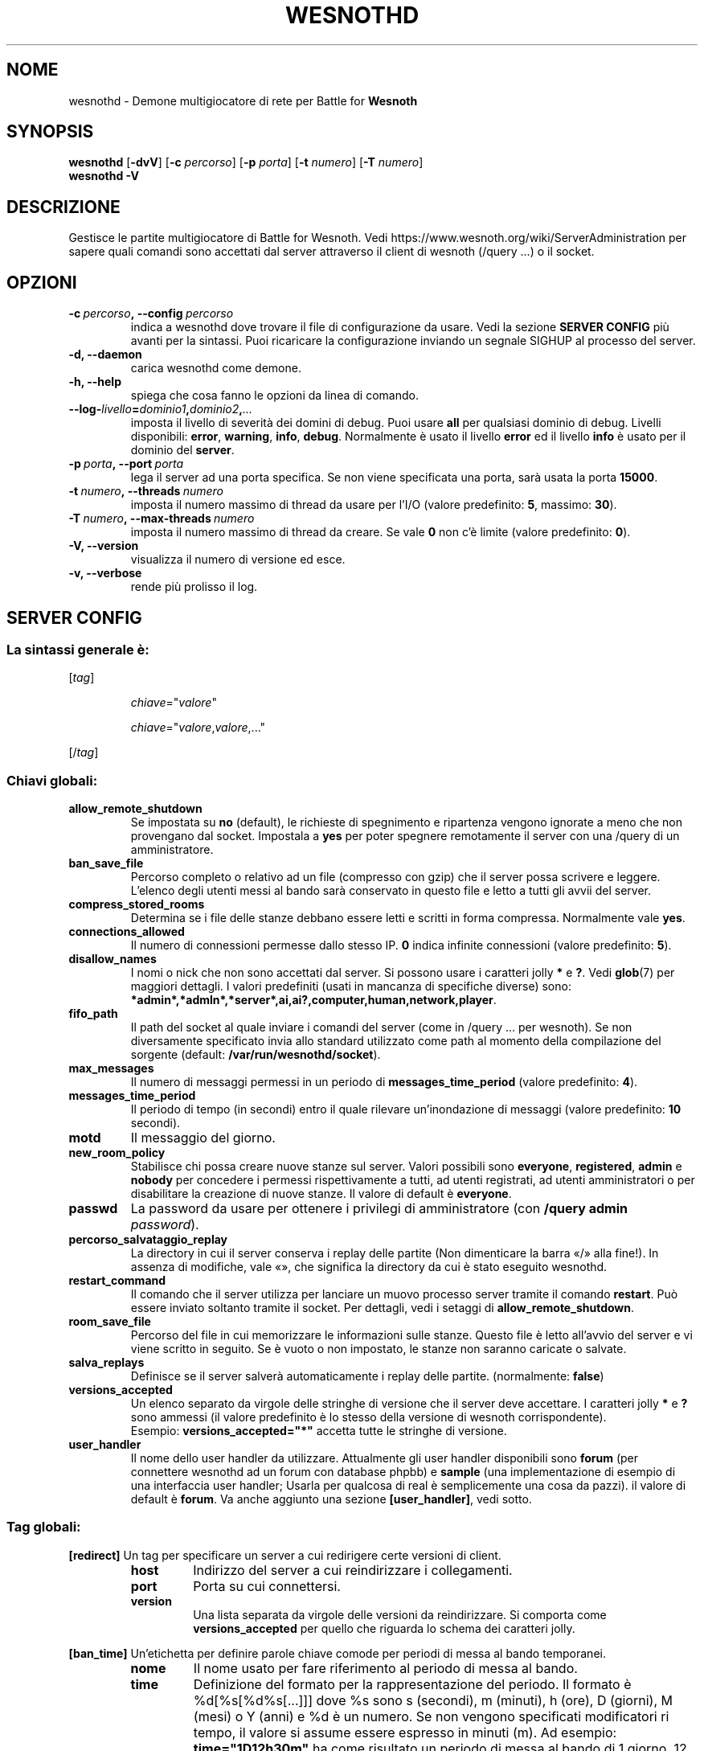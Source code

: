 .\" This program is free software; you can redistribute it and/or modify
.\" it under the terms of the GNU General Public License as published by
.\" the Free Software Foundation; either version 2 of the License, or
.\" (at your option) any later version.
.\"
.\" This program is distributed in the hope that it will be useful,
.\" but WITHOUT ANY WARRANTY; without even the implied warranty of
.\" MERCHANTABILITY or FITNESS FOR A PARTICULAR PURPOSE.  See the
.\" GNU General Public License for more details.
.\"
.\" You should have received a copy of the GNU General Public License
.\" along with this program; if not, write to the Free Software
.\" Foundation, Inc., 51 Franklin Street, Fifth Floor, Boston, MA  02110-1301  USA
.\"
.
.\"*******************************************************************
.\"
.\" This file was generated with po4a. Translate the source file.
.\"
.\"*******************************************************************
.TH WESNOTHD 6 2021 wesnothd "Demone di rete per multigiocatore di Battle for Wesnoth"
.
.SH NOME
.
wesnothd \- Demone multigiocatore di rete per Battle for \fBWesnoth\fP
.
.SH SYNOPSIS
.
\fBwesnothd\fP [\|\fB\-dvV\fP\|] [\|\fB\-c\fP \fIpercorso\fP\|] [\|\fB\-p\fP \fIporta\fP\|]
[\|\fB\-t\fP \fInumero\fP\|] [\|\fB\-T\fP \fInumero\fP\|]
.br
\fBwesnothd\fP \fB\-V\fP
.
.SH DESCRIZIONE
.
Gestisce le partite multigiocatore di Battle for Wesnoth. Vedi
https://www.wesnoth.org/wiki/ServerAdministration per sapere quali comandi
sono accettati dal server attraverso il client di wesnoth (/query ...) o il
socket.
.
.SH OPZIONI
.
.TP 
\fB\-c\ \fP\fIpercorso\fP\fB,\ \-\-config\fP\fI\ percorso\fP
indica a wesnothd dove trovare il file di configurazione da usare. Vedi la
sezione \fBSERVER CONFIG\fP più avanti per la sintassi. Puoi ricaricare la
configurazione inviando un segnale SIGHUP al processo del server.
.TP 
\fB\-d, \-\-daemon\fP
carica wesnothd come demone.
.TP 
\fB\-h, \-\-help\fP
spiega che cosa fanno le opzioni da linea di comando.
.TP 
\fB\-\-log\-\fP\fIlivello\fP\fB=\fP\fIdominio1\fP\fB,\fP\fIdominio2\fP\fB,\fP\fI...\fP
imposta il livello di severità dei domini di debug. Puoi usare \fBall\fP per
qualsiasi dominio di debug. Livelli disponibili: \fBerror\fP,\ \fBwarning\fP,\ \fBinfo\fP,\ \fBdebug\fP. Normalmente è usato il livello \fBerror\fP ed il livello
\fBinfo\fP è usato per il dominio del \fBserver\fP.
.TP 
\fB\-p\ \fP\fIporta\fP\fB,\ \-\-port\fP\fI\ porta\fP
lega il server ad una porta specifica. Se non viene specificata una porta,
sarà usata la porta \fB15000\fP.
.TP 
\fB\-t\ \fP\fInumero\fP\fB,\ \-\-threads\fP\fI\ numero\fP
imposta il numero massimo di thread da usare per l’I/O (valore predefinito:
\fB5\fP,\ massimo:\ \fB30\fP).
.TP 
\fB\-T\ \fP\fInumero\fP\fB,\ \-\-max\-threads\fP\fI\ numero\fP
imposta il numero massimo di thread da creare. Se vale \fB0\fP non c’è limite
(valore predefinito: \fB0\fP).
.TP 
\fB\-V, \-\-version\fP
visualizza il numero di versione ed esce.
.TP 
\fB\-v, \-\-verbose\fP
rende più prolisso il log.
.
.SH "SERVER CONFIG"
.
.SS "La sintassi generale è:"
.
.P
[\fItag\fP]
.IP
\fIchiave\fP="\fIvalore\fP"
.IP
\fIchiave\fP="\fIvalore\fP,\fIvalore\fP,..."
.P
[/\fItag\fP]
.
.SS "Chiavi globali:"
.
.TP 
\fBallow_remote_shutdown\fP
Se impostata su \fBno\fP (default), le richieste di spegnimento e ripartenza
vengono ignorate a meno che non provengano dal socket. Impostala a \fByes\fP
per poter spegnere remotamente il server con una /query di un
amministratore.
.TP 
\fBban_save_file\fP
Percorso completo o relativo ad un file (compresso con gzip) che il server
possa scrivere e leggere. L’elenco degli utenti messi al bando sarà
conservato in questo file e letto a tutti gli avvii del server.
.TP 
\fBcompress_stored_rooms\fP
Determina se i file delle stanze debbano essere letti e scritti in forma
compressa. Normalmente vale \fByes\fP.
.TP 
\fBconnections_allowed\fP
Il numero di connessioni permesse dallo stesso IP. \fB0\fP indica infinite
connessioni (valore predefinito: \fB5\fP).
.TP 
\fBdisallow_names\fP
I nomi o nick che non sono accettati dal server. Si possono usare i
caratteri jolly \fB*\fP e \fB?\fP. Vedi \fBglob\fP(7) per maggiori dettagli. I valori
predefiniti (usati in mancanza di specifiche diverse) sono:
\fB*admin*,*admln*,*server*,ai,ai?,computer,human,network,player\fP.
.TP 
\fBfifo_path\fP
Il path del socket al quale inviare i comandi del server (come in /query
\&... per wesnoth). Se non diversamente specificato invia allo standard
utilizzato come path al momento della compilazione del sorgente (default:
\fB/var/run/wesnothd/socket\fP).
.TP 
\fBmax_messages\fP
Il numero di messaggi permessi in un periodo di \fBmessages_time_period\fP
(valore predefinito: \fB4\fP).
.TP 
\fBmessages_time_period\fP
Il periodo di tempo (in secondi) entro il quale rilevare un’inondazione di
messaggi (valore predefinito: \fB10\fP secondi).
.TP 
\fBmotd\fP
Il messaggio del giorno.
.TP 
\fBnew_room_policy\fP
Stabilisce chi possa creare nuove stanze sul server. Valori possibili sono
\fBeveryone\fP, \fBregistered\fP, \fBadmin\fP e \fBnobody\fP per concedere i permessi
rispettivamente a tutti, ad utenti registrati, ad utenti amministratori o
per disabilitare la creazione di nuove stanze. Il valore di default è
\fBeveryone\fP.
.TP 
\fBpasswd\fP
La password da usare per ottenere i privilegi di amministratore (con
\fB/query admin \fP\fIpassword\fP).
.TP 
\fBpercorso_salvataggio_replay\fP
La directory in cui il server conserva i replay delle partite (Non
dimenticare la barra «/» alla fine!). In assenza di modifiche, vale «», che
significa la directory da cui è stato eseguito wesnothd.
.TP 
\fBrestart_command\fP
Il comando che il server utilizza per lanciare un muovo processo server
tramite il comando \fBrestart\fP. Può essere inviato soltanto tramite il
socket. Per dettagli, vedi i setaggi di \fBallow_remote_shutdown\fP.
.TP 
\fBroom_save_file\fP
Percorso del file in cui memorizzare le informazioni sulle stanze. Questo
file è letto all’avvio del server e vi viene scritto in seguito. Se è vuoto
o non impostato, le stanze non saranno caricate o salvate.
.TP 
\fBsalva_replays\fP
Definisce se il server salverà automaticamente i replay delle
partite. (normalmente: \fBfalse\fP)
.TP 
\fBversions_accepted\fP
Un elenco separato da virgole delle stringhe di versione che il server deve
accettare. I caratteri jolly \fB*\fP e \fB?\fP sono ammessi (il valore predefinito
è lo stesso della versione di wesnoth corrispondente).
.br
Esempio: \fBversions_accepted="*"\fP accetta tutte le stringhe di versione.
.TP 
\fBuser_handler\fP
Il nome dello user handler da utilizzare. Attualmente gli user handler
disponibili sono \fBforum\fP (per connettere wesnothd ad un forum con database
phpbb) e  \fBsample\fP (una implementazione di esempio di una interfaccia user
handler; Usarla per qualcosa di real è semplicemente una cosa da pazzi). il
valore di default è \fBforum\fP. Va anche aggiunto una sezione
\fB[user_handler]\fP, vedi sotto.
.
.SS "Tag globali:"
.
.P
\fB[redirect]\fP Un tag per specificare un server a cui redirigere certe
versioni di client.
.RS
.TP 
\fBhost\fP
Indirizzo del server a cui reindirizzare i collegamenti.
.TP 
\fBport\fP
Porta su cui connettersi.
.TP 
\fBversion\fP
Una lista separata da virgole delle versioni da reindirizzare. Si comporta
come \fBversions_accepted\fP per quello che riguarda lo schema dei caratteri
jolly.
.RE
.P
\fB[ban_time]\fP Un’etichetta per definire parole chiave comode per periodi di
messa al bando temporanei.
.RS
.TP 
\fBnome\fP
Il nome usato per fare riferimento al periodo di messa al bando.
.TP 
\fBtime\fP
Definizione del formato per la rappresentazione del periodo. Il formato è
%d[%s[%d%s[...]]] dove %s sono s (secondi), m (minuti), h (ore), D (giorni),
M (mesi) o Y (anni) e %d è un numero. Se non vengono specificati
modificatori ri tempo, il valore si assume essere espresso in minuti (m). Ad
esempio: \fBtime="1D12h30m"\fP ha come risultato un periodo di messa al bando
di 1 giorno, 12 ore e 30 minuti.
.RE
.P
\fB[proxy]\fP Un tag che indica al server di fare da proxy e di inoltrare le
richieste dei client connessi al server specificato. Accetta le stesse
parole chiave di \fB[redirect]\fP.
.RE
.P
\fB[user_handler]\fP Configura lo user handler. Sono disponibili diverse parole
chiavi a seconda dello user handler selezionato con la chiave
\fBuser_handler\fP. Se non è presente una sezione \fB[user_handler]\fP nella
configurazione il server verrà lanciato senza un servizio di registrazione
del nick. Tutte le tabelle aggiuntive necessarie per il funzionamento di
\fBforum_user_handler\fP possono essere reperite in table_definitions.sql nel
repository del codice sorgente di Wesnoth.
.RS
.TP 
\fBdb_host\fP
(per user_handler=forum) L’hostname del server del database
.TP 
\fBdb_name\fP
(per ser_handleu=forum) Il nome del database
.TP 
\fBdb_user\fP
(per user_handler=forum) Il nome dell’utente con cui connettersi al database
.TP 
\fBdb_password\fP
(per user_handler=forum) La password di questo utente
.TP 
\fBdb_users_table\fP
(per user_handler=forum) Il nome della tabella nella quale il vostro forum
phpbb salva i dati degli utenti. Di solito questo valore è
<table\-prefix>_users (i.e. phpbb3_users).
.TP 
\fBdb_extra_table\fP
(per user_handler=forum) Il nome della tabella nella quale il processo
wesnothd salverà i propri dati degli utenti. Dovrei creare manualmente
questa tabella.
.TP 
\fBdb_game_info_table\fP
(per user_handler=forum) Il nome della tabella nella quale il processo
wesnothd salverà i suoi dati delle partite.
.TP 
\fBdb_game_player_info_table\fP
(per user_handler=forum) Il nome della tabella nella quale il processo
wesnothd salverà i suoi dati dei giocatori di una partita.
.TP 
\fBdb_game_modification_info_table\fP
(per user_handler=forum) Il nome della tabella nella quale il processo
wesnothd salverà i suoi dati delle modifiche utilizzate in una partita.
.TP 
\fBdb_user_group_table\fP
(per user_handler=forum) Il nome della tabella nella quale il vostro forum
phpbb salva i dati del gruppo dell’utente. Di solito questo valore è
<table\-prefix>_user_group (i.e. phpbb3_user_group).
.TP 
\fBmp_mod_group\fP
(per user_handler=forum) ID del gruppo del forum da considerare come avente
i diritti di moderazione del gruppo.
.TP 
\fBuser_expiration\fP
(per user_handler=sample) Il tempo dopo cui un nome registrato scade (in
giorni).
.RE
.P
\fB[mail]\fP Configura un server SMTP attraverso il quale l’utente può inviare
e\-mail. Attualmente utilizzato soltanto dallo user_handler sample.
.RS
.TP 
\fBserver\fP
L’hostname del sever della posta
.TP 
\fBusername\fP
Il nome utente per connettersi al server della posta.
.TP 
\fBpassword\fP
La password di questo utente.
.TP 
\fBfrom_address\fP
L’indirizzo reply\-to della tua posta.
.TP 
\fBmail_port\fP
La porta su cui il tuo server di posta è in ascolto. Omettendo un valore,
viene usata la 25.
.
.SH "STATO DI USCITA"
.
Quando il server viene spento correttamente, lo stato di uscita è 0. Un
stato di uscita pari a 2 indica un errore con le opzioni della linea di
comando.
.
.SH AUTORE
.
Scritto David White <davidnwhite@verizon.net>.  Modificato da Nils
Kneuper <crazy\-ivanovic@gmx.net>, ott <ott@gaon.net>,
Soliton <soliton.de@gmail.com> e Thomas Baumhauer
<thomas.baumhauer@gmailcom>. Questo manuale è stato scritto in
origine da Cyril Bouthors <cyril@bouthors.org>.
.br
Visita la pagina home ufficiale: https://www.wesnoth.org/
.
.SH COPYRIGHT
.
Copyright \(co 2003\-2021 David White <davidnwhite@verizon.net>
.br
Questo gioco è rilasciato come Software Libero; viene rilasciato secondo i
termini della licenza GPL versione 2 come pubblicata dalla Free Software
Foundation. Non è fornita NESSUNA garanzia, né per la COMMERCIALIZZAZIONE né
per l’ADEGUATEZZA AD UNO SCOPO PARTICOLARE.
.
.SH "SEE ALSO"
.
\fBwesnoth\fP(6)
